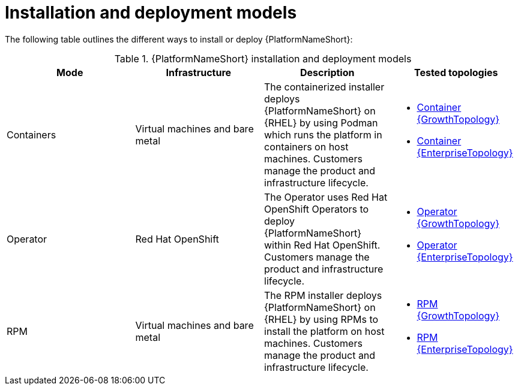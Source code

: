 :_mod-docs-content-type: REFERENCE
[id="installation-and-deployment-models"]

= Installation and deployment models

[role="_abstract"]
The following table outlines the different ways to install or deploy {PlatformNameShort}:

.{PlatformNameShort} installation and deployment models
[options="header"]
|====
| Mode | Infrastructure | Description | Tested topologies
| Containers
| Virtual machines and bare metal
| The containerized installer deploys {PlatformNameShort} on {RHEL} by using Podman which runs the platform in containers on host machines. Customers manage the product and infrastructure lifecycle.
a| 
* link:https://docs.redhat.com/en/documentation/red_hat_ansible_automation_platform/2.6/html/tested_deployment_models/container-topologies#cont-a-env-a[Container {GrowthTopology}]

* link:https://docs.redhat.com/en/documentation/red_hat_ansible_automation_platform/2.6/html/tested_deployment_models/container-topologies#cont-b-env-a[Container {EnterpriseTopology}]

| Operator
| Red Hat OpenShift
| The Operator uses Red Hat OpenShift Operators to deploy {PlatformNameShort} within Red Hat OpenShift. Customers manage the product and infrastructure lifecycle.
a| 
* link:https://docs.redhat.com/en/documentation/red_hat_ansible_automation_platform/2.6/html/tested_deployment_models/ocp-topologies#ocp-a-env-a[Operator {GrowthTopology}]
* link:https://docs.redhat.com/en/documentation/red_hat_ansible_automation_platform/2.6/html/tested_deployment_models/ocp-topologies#ocp-b-env-a[Operator {EnterpriseTopology}] 

| RPM | Virtual machines and bare metal | The RPM installer deploys {PlatformNameShort} on {RHEL} by using RPMs to install the platform on host machines. Customers manage the product and infrastructure lifecycle.
a| 
* link:https://docs.redhat.com/en/documentation/red_hat_ansible_automation_platform/2.6/html/tested_deployment_models/rpm-topologies#rpm-a-env-a[RPM {GrowthTopology}]
* link:https://docs.redhat.com/en/documentation/red_hat_ansible_automation_platform/2.6/html/tested_deployment_models/rpm-topologies#rpm-b-env-a[RPM {EnterpriseTopology}]

|====
